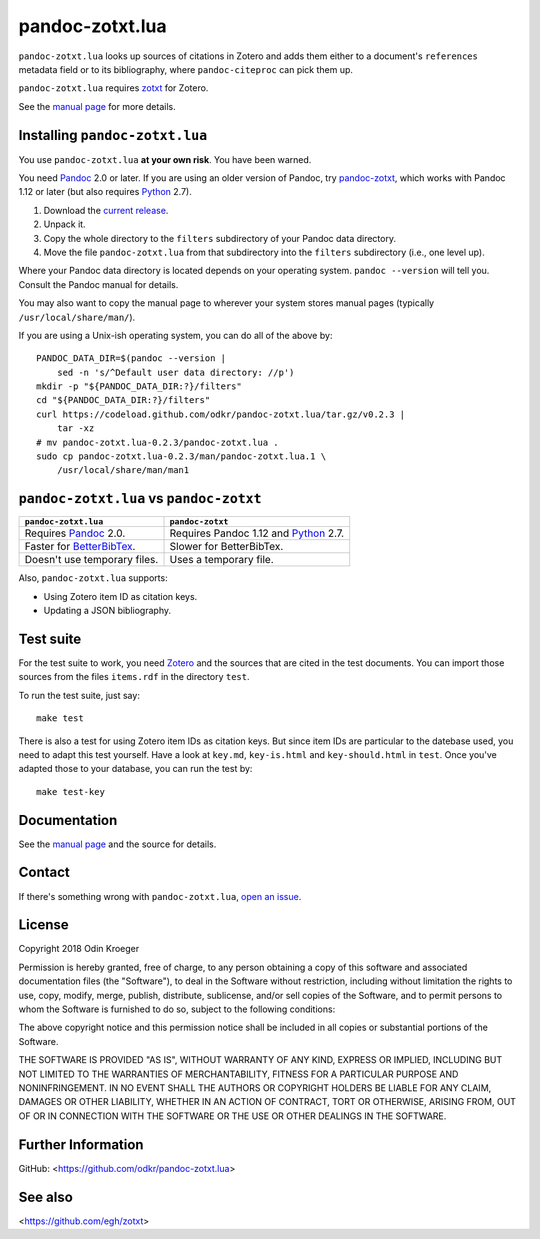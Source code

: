 ================
pandoc-zotxt.lua
================

``pandoc-zotxt.lua`` looks up sources of citations in Zotero and adds
them either to a document's ``references`` metadata field or to its
bibliography, where ``pandoc-citeproc`` can pick them up.

``pandoc-zotxt.lua`` requires zotxt_ for Zotero.

See the `manual page <man/pandoc-zotxt.lua.rst>`_ for more details.


Installing ``pandoc-zotxt.lua``
===============================

You use ``pandoc-zotxt.lua`` **at your own risk**. You have been warned.

You need Pandoc_ 2.0 or later. If you are using an older version of Pandoc,
try `pandoc-zotxt <https://github.com/egh/zotxt>`_, which works with 
Pandoc 1.12 or later (but also requires Python_ 2.7).

1. Download the `current release
   <https://codeload.github.com/odkr/pandoc-zotxt/tar.gz/v0.2.3>`_.
2. Unpack it.
3. Copy the whole directory to the ``filters``
   subdirectory of your Pandoc data directory.
4. Move the file ``pandoc-zotxt.lua`` from that subdirectory
   into the ``filters`` subdirectory (i.e., one level up).


Where your Pandoc data directory is located depends on your operating system.
``pandoc --version`` will tell you. Consult the Pandoc manual for details.

You may also want to copy the manual page to wherever your system stores 
manual pages (typically ``/usr/local/share/man/``).

If you are using a Unix-ish operating system, you can do all of the above by::

    PANDOC_DATA_DIR=$(pandoc --version |
        sed -n 's/^Default user data directory: //p')
    mkdir -p "${PANDOC_DATA_DIR:?}/filters"
    cd "${PANDOC_DATA_DIR:?}/filters"
    curl https://codeload.github.com/odkr/pandoc-zotxt.lua/tar.gz/v0.2.3 |
        tar -xz
    # mv pandoc-zotxt.lua-0.2.3/pandoc-zotxt.lua .
    sudo cp pandoc-zotxt.lua-0.2.3/man/pandoc-zotxt.lua.1 \
        /usr/local/share/man/man1


``pandoc-zotxt.lua`` vs ``pandoc-zotxt``
========================================

+--------------------------------+---------------------------------------+
| ``pandoc-zotxt.lua``           | ``pandoc-zotxt``                      |
+================================+=======================================+
| Requires      Pandoc_ 2.0.     | Requires Pandoc 1.12 and Python_ 2.7. |
+--------------------------------+---------------------------------------+
| Faster for BetterBibTex_.      | Slower for BetterBibTex.              |
+--------------------------------+---------------------------------------+
| Doesn't use temporary files.   | Uses a temporary file.                |
+--------------------------------+---------------------------------------+

Also, ``pandoc-zotxt.lua`` supports:

* Using Zotero item ID as citation keys.
* Updating a JSON bibliography.



Test suite
==========

For the test suite to work, you need Zotero_ and the sources that are cited
in the test documents. You can import those sources from the files
``items.rdf`` in the directory ``test``.

To run the test suite, just say::

    make test

There is also a test for using Zotero item IDs as citation keys.
But since item IDs are particular to the datebase used, you
need to adapt this test yourself. Have a look at ``key.md``,
``key-is.html`` and ``key-should.html`` in ``test``. Once you've
adapted those to your database, you can run the test by::

    make test-key


Documentation
=============

See the `manual page <man/pandoc-zotxt.lua.rst>`_
and the source for details.


Contact
=======

If there's something wrong with ``pandoc-zotxt.lua``, `open an issue
<https://github.com/odkr/pandoc-zotxt.lua/issues>`_.


License
=======

Copyright 2018 Odin Kroeger

Permission is hereby granted, free of charge, to any person obtaining a copy
of this software and associated documentation files (the "Software"), to deal
in the Software without restriction, including without limitation the rights
to use, copy, modify, merge, publish, distribute, sublicense, and/or sell
copies of the Software, and to permit persons to whom the Software is
furnished to do so, subject to the following conditions:

The above copyright notice and this permission notice shall be included in
all copies or substantial portions of the Software.

THE SOFTWARE IS PROVIDED "AS IS", WITHOUT WARRANTY OF ANY KIND, EXPRESS OR
IMPLIED, INCLUDING BUT NOT LIMITED TO THE WARRANTIES OF MERCHANTABILITY,
FITNESS FOR A PARTICULAR PURPOSE AND NONINFRINGEMENT. IN NO EVENT SHALL THE
AUTHORS OR COPYRIGHT HOLDERS BE LIABLE FOR ANY CLAIM, DAMAGES OR OTHER
LIABILITY, WHETHER IN AN ACTION OF CONTRACT, TORT OR OTHERWISE, ARISING FROM,
OUT OF OR IN CONNECTION WITH THE SOFTWARE OR THE USE OR OTHER DEALINGS IN THE
SOFTWARE.


Further Information
===================

GitHub:
<https://github.com/odkr/pandoc-zotxt.lua>


See also
========
<https://github.com/egh/zotxt>

.. _BetterBibTex: https://retorque.re/zotero-better-bibtex/
.. _Pandoc: https://www.pandoc.org/
.. _pandoc_citeproc: https://github.com/jgm/pandoc-citeproc/
.. _Python: https://www.python.org/
.. _Zotero: https://www.zotero.org/
.. _zotxt: https://github.com/egh/zotxt/
